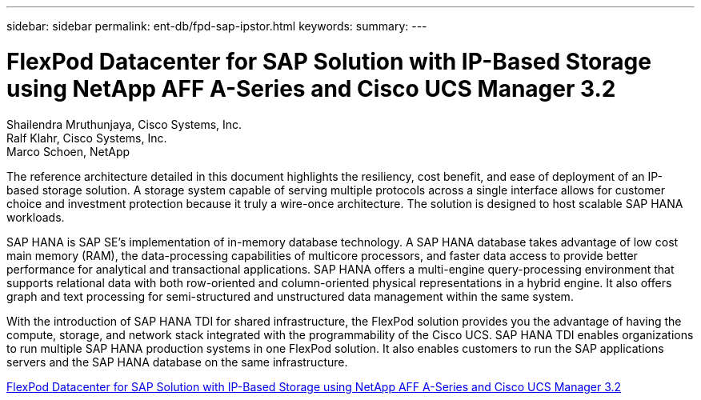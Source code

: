 ---
sidebar: sidebar
permalink: ent-db/fpd-sap-ipstor.html
keywords: 
summary: 
---

= FlexPod Datacenter for SAP Solution with IP-Based Storage using NetApp AFF A-Series and Cisco UCS Manager 3.2

:hardbreaks:
:nofooter:
:icons: font
:linkattrs:
:imagesdir: ./../media/

Shailendra Mruthunjaya, Cisco Systems, Inc.
Ralf Klahr, Cisco Systems, Inc.
Marco Schoen, NetApp

The reference architecture detailed in this document highlights the resiliency, cost benefit, and ease of deployment of an IP-based storage solution. A storage system capable of serving multiple protocols across a single interface allows for customer choice and investment protection because it truly a wire-once architecture. The solution is designed to host scalable SAP HANA workloads.

SAP HANA is SAP SE’s implementation of in-memory database technology. A SAP HANA database takes advantage of low cost main memory (RAM), the data-processing capabilities of multicore processors, and faster data access to provide better performance for analytical and transactional applications. SAP HANA offers a multi-engine query-processing environment that supports relational data with both row-oriented and column-oriented physical representations in a hybrid engine. It also offers graph and text processing for semi-structured and unstructured data management within the same system.

With the introduction of SAP HANA TDI for shared infrastructure, the FlexPod solution provides you the advantage of having the compute, storage, and network stack integrated with the programmability of the Cisco UCS. SAP HANA TDI enables organizations to run multiple SAP HANA production systems in one FlexPod solution. It also enables customers to run the SAP applications servers and the SAP HANA database on the same infrastructure.

link:https://www.cisco.com/c/en/us/td/docs/unified_computing/ucs/UCS_CVDs/flexpod_saphana_n9k_aff_ucsm.html[FlexPod Datacenter for SAP Solution with IP-Based Storage using NetApp AFF A-Series and Cisco UCS Manager 3.2^]
